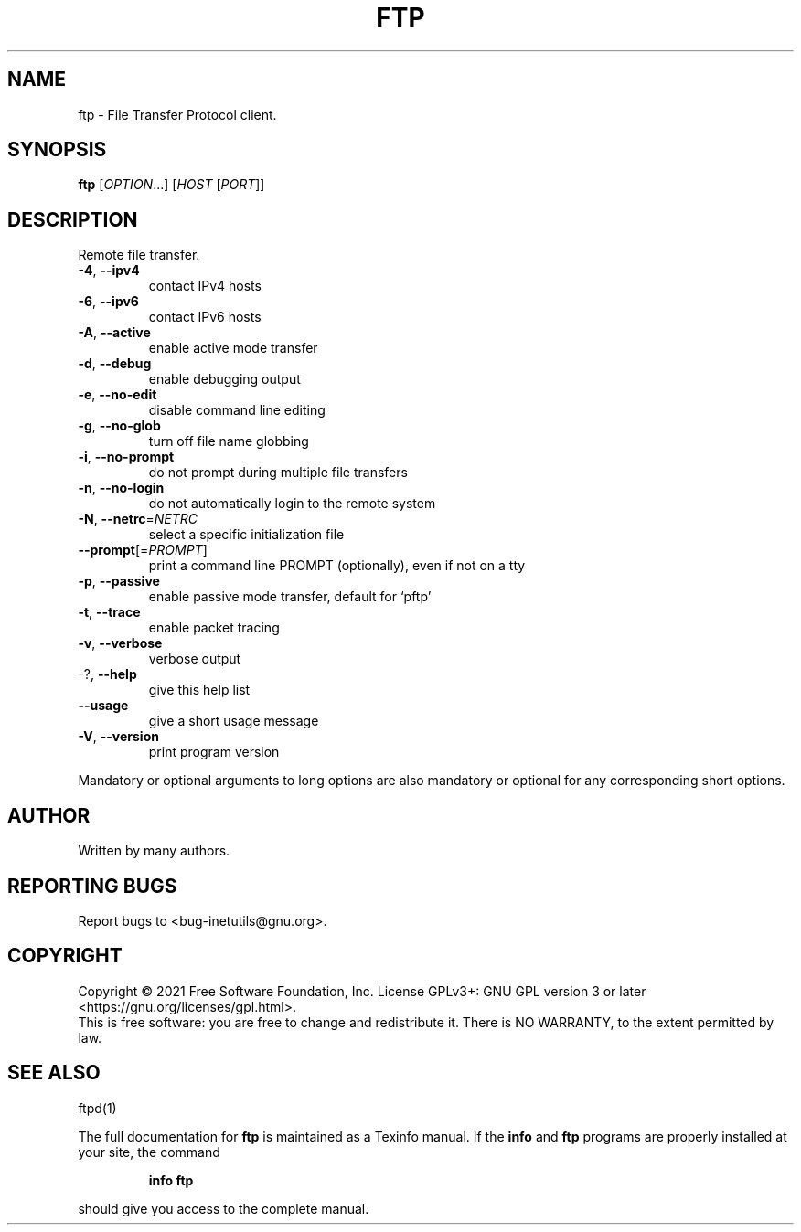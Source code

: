 .\" DO NOT MODIFY THIS FILE!  It was generated by help2man 1.48.1.
.TH FTP "1" "September 2021" "GNU inetutils 2.2" "User Commands"
.SH NAME
ftp \- File Transfer Protocol client.
.SH SYNOPSIS
.B ftp
[\fI\,OPTION\/\fR...] [\fI\,HOST \/\fR[\fI\,PORT\/\fR]]
.SH DESCRIPTION
Remote file transfer.
.TP
\fB\-4\fR, \fB\-\-ipv4\fR
contact IPv4 hosts
.TP
\fB\-6\fR, \fB\-\-ipv6\fR
contact IPv6 hosts
.TP
\fB\-A\fR, \fB\-\-active\fR
enable active mode transfer
.TP
\fB\-d\fR, \fB\-\-debug\fR
enable debugging output
.TP
\fB\-e\fR, \fB\-\-no\-edit\fR
disable command line editing
.TP
\fB\-g\fR, \fB\-\-no\-glob\fR
turn off file name globbing
.TP
\fB\-i\fR, \fB\-\-no\-prompt\fR
do not prompt during multiple file transfers
.TP
\fB\-n\fR, \fB\-\-no\-login\fR
do not automatically login to the remote system
.TP
\fB\-N\fR, \fB\-\-netrc\fR=\fI\,NETRC\/\fR
select a specific initialization file
.TP
\fB\-\-prompt\fR[=\fI\,PROMPT\/\fR]
print a command line PROMPT (optionally), even if
not on a tty
.TP
\fB\-p\fR, \fB\-\-passive\fR
enable passive mode transfer, default for `pftp'
.TP
\fB\-t\fR, \fB\-\-trace\fR
enable packet tracing
.TP
\fB\-v\fR, \fB\-\-verbose\fR
verbose output
.TP
\-?, \fB\-\-help\fR
give this help list
.TP
\fB\-\-usage\fR
give a short usage message
.TP
\fB\-V\fR, \fB\-\-version\fR
print program version
.PP
Mandatory or optional arguments to long options are also mandatory or optional
for any corresponding short options.
.SH AUTHOR
Written by many authors.
.SH "REPORTING BUGS"
Report bugs to <bug\-inetutils@gnu.org>.
.SH COPYRIGHT
Copyright \(co 2021 Free Software Foundation, Inc.
License GPLv3+: GNU GPL version 3 or later <https://gnu.org/licenses/gpl.html>.
.br
This is free software: you are free to change and redistribute it.
There is NO WARRANTY, to the extent permitted by law.
.SH "SEE ALSO"
ftpd(1)
.PP
The full documentation for
.B ftp
is maintained as a Texinfo manual.  If the
.B info
and
.B ftp
programs are properly installed at your site, the command
.IP
.B info ftp
.PP
should give you access to the complete manual.
